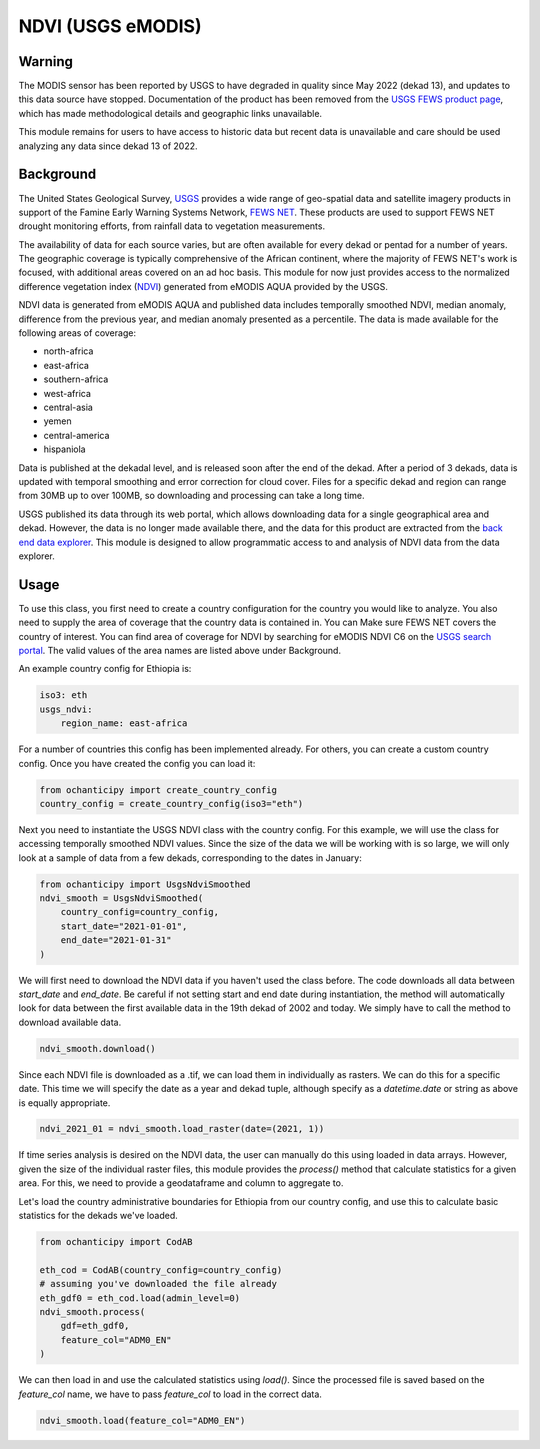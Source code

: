 NDVI (USGS eMODIS)
==================

Warning
-------

The MODIS sensor has been reported by USGS to
have degraded in quality since May 2022 (dekad 13), and
updates to this data source have stopped. Documentation of
the product has been removed from the
`USGS FEWS product page <https://earlywarning.usgs.gov/fews/product>`_,
which has made methodological details and geographic links unavailable.

This module remains for users to have access to historic data but
recent data is unavailable and care should be used
analyzing any data since dekad 13 of 2022.

Background
----------

The United States Geological Survey, `USGS <https://www.usgs.gov/>`_ provides a wide
range of geo-spatial data and satellite imagery products in support of the
Famine Early Warning Systems Network, `FEWS NET <https://earlywarning.usgs.gov/fews>`_.
These products are used to support FEWS NET drought monitoring efforts, from rainfall
data to vegetation measurements.

The availability of data for each source varies,
but are often available for every dekad or pentad for a number of years. The
geographic coverage is typically comprehensive of the African continent, where
the majority of FEWS NET's work is focused, with additional areas covered on an
ad hoc basis. This module for now just provides access to the normalized
difference vegetation index (`NDVI <https://en.wikipedia.org/wiki/Normalized_difference_vegetation_index>`_)
generated from eMODIS AQUA provided by the USGS.

NDVI data is generated from eMODIS AQUA and published data includes temporally smoothed NDVI, median anomaly,
difference from the previous year, and median anomaly presented as a percentile.
The data is made available for the following areas of coverage:

- north-africa
- east-africa
- southern-africa
- west-africa
- central-asia
- yemen
- central-america
- hispaniola

Data is published at the dekadal level, and is released soon after the end of the dekad.
After a period of 3 dekads, data is updated with temporal smoothing and error correction
for cloud cover. Files for a specific dekad and region can range from 30MB up to over 100MB,
so downloading and processing can take a long time.


USGS published its data through its web portal,
which allows downloading data for a single geographical area and dekad. However, the data
is no longer made available there, and the data for this product are extracted
from the `back end data explorer <https://edcintl.cr.usgs.gov/downloads/sciweb1/shared/fews/web/africa/east/dekadal/emodis/ndvi_c6/temporallysmoothedndvi/downloads/monthly/>`_.
This module is designed to allow programmatic access to and analysis of NDVI data from the data explorer.

Usage
-----

To use this class, you first need to create a country configuration
for the country you would like to analyze. You also need to supply the area
of coverage that the country data is contained in. You can Make sure FEWS NET covers the country
of interest. You can find area of coverage for NDVI by searching for eMODIS NDVI C6 on
the  `USGS search portal <https://earlywarning.usgs.gov/fews/search>`_.
The valid values of the area names are listed above under Background.

An example country config for Ethiopia is:

.. code-block:: python

    iso3: eth
    usgs_ndvi:
        region_name: east-africa

For a number of countries this config has been implemented already.
For others, you can create a custom country config.
Once you have created the config you can load it:

.. code-block:: python

    from ochanticipy import create_country_config
    country_config = create_country_config(iso3="eth")

Next you need to instantiate the USGS NDVI class with the country config. For this
example, we will use the class for accessing temporally smoothed NDVI values. Since
the size of the data we will be working with is so large, we will only look at a
sample of data from a few dekads, corresponding to the dates in January:

.. code-block:: python

    from ochanticipy import UsgsNdviSmoothed
    ndvi_smooth = UsgsNdviSmoothed(
        country_config=country_config,
        start_date="2021-01-01",
        end_date="2021-01-31"
    )

We will first need to download the NDVI data if you haven't used the class before.
The code downloads all data between `start_date` and `end_date`. Be careful if not
setting start and end date during instantiation, the method will automatically
look for data between the first available data in the 19th dekad of 2002 and today.
We simply have to call the method to download available data.

.. code-block:: python

    ndvi_smooth.download()

Since each NDVI file is downloaded as a .tif, we can load them in individually as
rasters. We can do this for a specific date. This time we will specify the date
as a year and dekad tuple, although specify as a `datetime.date` or string as
above is equally appropriate.

.. code-block:: python

    ndvi_2021_01 = ndvi_smooth.load_raster(date=(2021, 1))

If time series analysis is desired on the NDVI data, the user can manually do this
using loaded in data arrays. However, given the size of the individual raster files,
this module provides the `process()` method that calculate statistics for
a given area. For this, we need to provide a geodataframe and column to aggregate to.

Let's load the country administrative boundaries for Ethiopia from our country
config, and use this to calculate basic statistics for the dekads we've loaded.

.. code-block:: python

    from ochanticipy import CodAB

    eth_cod = CodAB(country_config=country_config)
    # assuming you've downloaded the file already
    eth_gdf0 = eth_cod.load(admin_level=0)
    ndvi_smooth.process(
        gdf=eth_gdf0,
        feature_col="ADM0_EN"
    )

We can then load in and use the calculated statistics using `load()`. Since the
processed file is saved based on the `feature_col` name, we have to pass
`feature_col` to load in the correct data.

.. code-block:: python

    ndvi_smooth.load(feature_col="ADM0_EN")
